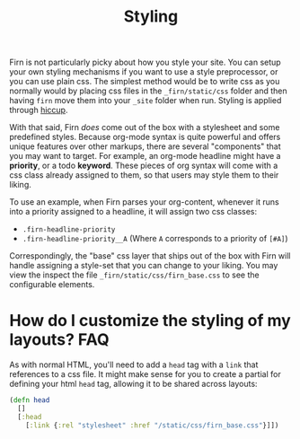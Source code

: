 #+TITLE: Styling
#+FIRN_UNDER: ["Content"]

#+FIRN_ORDER: 5


Firn is not particularly picky about how you style your site. You can setup your own styling mechanisms if you want to use a style preprocessor, or you can use plain css. The simplest method would be to write css as you normally would by placing css files in the =_firn/static/css= folder and then having =firn= move them into your =_site= folder when run. Styling is applied through [[https://github.com/weavejester/hiccup#syntax][hiccup]].

With that said, Firn /does/ come out of the box with a stylesheet and some predefined styles. Because org-mode syntax is quite powerful and offers unique features over other markups, there are several "components" that you may want to target. For example, an org-mode headline might have a *priority*, or a todo *keyword*. These pieces of org syntax will come with a css class already assigned to them, so that users may style them to their liking.

To use an example, when Firn parses your org-content, whenever it runs into a priority assigned to a headline, it will assign two css classes:

- ~.firn-headline-priority~
- ~.firn-headline-priority__A~ (Where ~A~ corresponds to a priority of ~[#A]~)

Correspondingly, the "base" css layer that ships out of the box with Firn will handle assigning a style-set that you can change to your liking. You may view the inspect the file ~_firn/static/css/firn_base.css~ to see the configurable elements.

* How do I customize the styling of my layouts?                  :FAQ:

As with normal HTML, you'll need to add a =head= tag with a =link= that references
to a css file. It might make sense for you to create a partial for defining your
html =head= tag, allowing it to be shared across layouts:

#+BEGIN_SRC clojure
(defn head
  []
  [:head
    [:link {:rel "stylesheet" :href "/static/css/firn_base.css"}]])
#+END_SRC
